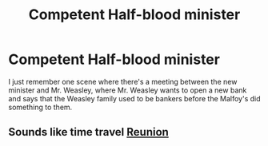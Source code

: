 #+TITLE: Competent Half-blood minister

* Competent Half-blood minister
:PROPERTIES:
:Author: DarkeWolf05
:Score: 1
:DateUnix: 1608872277.0
:DateShort: 2020-Dec-25
:FlairText: What's That Fic?
:END:
I just remember one scene where there's a meeting between the new minister and Mr. Weasley, where Mr. Weasley wants to open a new bank and says that the Weasley family used to be bankers before the Malfoy's did something to them.


** Sounds like time travel [[https://www.fanfiction.net/s/4655545/1/][Reunion]]
:PROPERTIES:
:Author: InquisitorCOC
:Score: 7
:DateUnix: 1608873773.0
:DateShort: 2020-Dec-25
:END:
